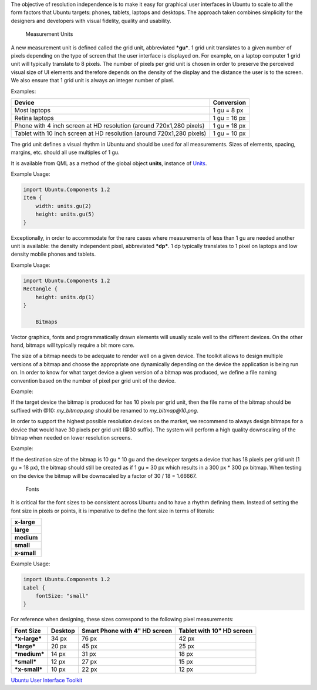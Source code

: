 

The objective of resolution independence is to make it easy for
graphical user interfaces in Ubuntu to scale to all the form factors
that Ubuntu targets: phones, tablets, laptops and desktops. The approach
taken combines simplicity for the designers and developers with visual
fidelity, quality and usability.

        Measurement Units
A new measurement unit is defined called the grid unit, abbreviated
***gu***. 1 grid unit translates to a given number of pixels depending
on the type of screen that the user interface is displayed on. For
example, on a laptop computer 1 grid unit will typically translate to 8
pixels. The number of pixels per grid unit is chosen in order to
preserve the perceived visual size of UI elements and therefore depends
on the density of the display and the distance the user is to the
screen. We also ensure that 1 grid unit is always an integer number of
pixel.

Examples:

+-------------------------------------------------------------------------+----------------+
| Device                                                                  | Conversion     |
+=========================================================================+================+
| Most laptops                                                            | 1 gu = 8 px    |
+-------------------------------------------------------------------------+----------------+
| Retina laptops                                                          | 1 gu = 16 px   |
+-------------------------------------------------------------------------+----------------+
| Phone with 4 inch screen at HD resolution (around 720x1,280 pixels)     | 1 gu = 18 px   |
+-------------------------------------------------------------------------+----------------+
| Tablet with 10 inch screen at HD resolution (around 720x1,280 pixels)   | 1 gu = 10 px   |
+-------------------------------------------------------------------------+----------------+

The grid unit defines a visual rhythm in Ubuntu and should be used for
all measurements. Sizes of elements, spacing, margins, etc. should all
use multiples of 1 gu.

It is available from QML as a method of the global object **units**,
instance of `Units </sdk/apps/qml/Ubuntu.Components/Units/>`__.

Example Usage:

.. code:: cpp

    import Ubuntu.Components 1.2
    Item {
        width: units.gu(2)
        height: units.gu(5)
    }

Exceptionally, in order to accommodate for the rare cases where
measurements of less than 1 gu are needed another unit is available: the
density independent pixel, abbreviated ***dp***. 1 dp typically
translates to 1 pixel on laptops and low density mobile phones and
tablets.

Example Usage:

.. code:: cpp

    import Ubuntu.Components 1.2
    Rectangle {
        height: units.dp(1)
    }

        Bitmaps
Vector graphics, fonts and programmatically drawn elements will usually
scale well to the different devices. On the other hand, bitmaps will
typically require a bit more care.

The size of a bitmap needs to be adequate to render well on a given
device. The toolkit allows to design multiple versions of a bitmap and
choose the appropriate one dynamically depending on the device the
application is being run on. In order to know for what target device a
given version of a bitmap was produced, we define a file naming
convention based on the number of pixel per grid unit of the device.

Example:

If the target device the bitmap is produced for has 10 pixels per grid
unit, then the file name of the bitmap should be suffixed with @10:
*my\_bitmap.png* should be renamed to *my\_bitmap@10.png*.

In order to support the highest possible resolution devices on the
market, we recommend to always design bitmaps for a device that would
have 30 pixels per grid unit (@30 suffix). The system will perform a
high quality downscaling of the bitmap when needed on lower resolution
screens.

Example:

If the destination size of the bitmap is 10 gu \* 10 gu and the
developer targets a device that has 18 pixels per grid unit (1 gu = 18
px), the bitmap should still be created as if 1 gu = 30 px which results
in a 300 px \* 300 px bitmap. When testing on the device the bitmap will
be downscaled by a factor of 30 / 18 = 1.66667.

        Fonts
It is critical for the font sizes to be consistent across Ubuntu and to
have a rhythm defining them. Instead of setting the font size in pixels
or points, it is imperative to define the font size in terms of
literals:

+---------------+
| **x-large**   |
+---------------+
| **large**     |
+---------------+
| **medium**    |
+---------------+
| **small**     |
+---------------+
| **x-small**   |
+---------------+

Example Usage:

.. code:: cpp

    import Ubuntu.Components 1.2
    Label {
        fontSize: "small"
    }

For reference when designing, these sizes correspond to the following
pixel measurements:

+-----------------+-----------+---------------------------------+-----------------------------+
| Font Size       | Desktop   | Smart Phone with 4" HD screen   | Tablet with 10" HD screen   |
+=================+===========+=================================+=============================+
| ***x-large***   | 34 px     | 76 px                           | 42 px                       |
+-----------------+-----------+---------------------------------+-----------------------------+
| ***large***     | 20 px     | 45 px                           | 25 px                       |
+-----------------+-----------+---------------------------------+-----------------------------+
| ***medium***    | 14 px     | 31 px                           | 18 px                       |
+-----------------+-----------+---------------------------------+-----------------------------+
| ***small***     | 12 px     | 27 px                           | 15 px                       |
+-----------------+-----------+---------------------------------+-----------------------------+
| ***x-small***   | 10 px     | 22 px                           | 12 px                       |
+-----------------+-----------+---------------------------------+-----------------------------+

`Ubuntu User Interface
Toolkit </sdk/apps/qml/UbuntuUserInterfaceToolkit/overview-ubuntu-sdk/>`__
